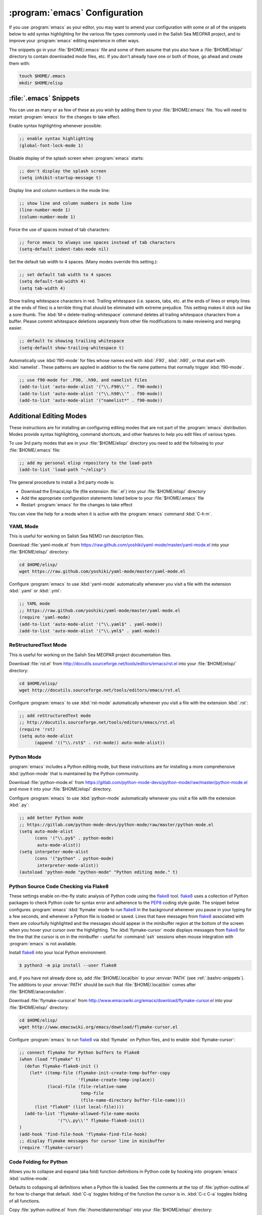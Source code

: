 ******************************
:program:`emacs` Configuration
******************************

If you use :program:`emacs` as your editor,
you may want to amend your configuration with some or all of the snippets below to add syntax highlighting for the various file types commonly used in the Salish Sea MEOPAR project,
and to improve your :program:`emacs` editing experience in other ways.

The snippets go in your :file:`$HOME/.emacs` file and some of them assume that you also have a :file:`$HOME/elisp/` directory to contain downloaded mode files,
etc.
If you don't already have one or both of those,
go ahead and create them with:

.. code-block:: bash

    touch $HOME/.emacs
    mkdir $HOME/elisp


:file:`.emacs` Snippets
=======================

You can use as many or as few of these as you wish by adding them to your :file:`$HOME/.emacs` file.
You will need to restart :program:`emacs` for the changes to take effect.

Enable syntax highlighting whenever possible:

.. code-block:: scheme

    ;; enable syntax highlighting
    (global-font-lock-mode 1)

Disable display of the splash screen when :program:`emacs` starts:

.. code-block:: scheme

    ;; don't display the splash screen
    (setq inhibit-startup-message t)

Display line and column numbers in the mode line:

.. code-block:: scheme

    ;; show line and column numbers in mode line
    (line-number-mode 1)
    (column-number-mode 1)

Force the use of spaces instead of tab characters:

.. code-block:: scheme

    ;; force emacs to always use spaces instead of tab characters
    (setq-default indent-tabs-mode nil)

Set the default tab width to 4 spaces.
(Many modes override this setting.):

.. code-block:: scheme

    ;; set default tab width to 4 spaces
    (setq default-tab-width 4)
    (setq tab-width 4)

Show trailing whitespace characters in red.
Trailing whitespace
(i.e. spaces,
tabs,
etc. at the ends of lines or empty lines at the ends of files)
is a terrible thing that should be eliminated with extreme prejudice.
This setting makes it stick out like a sore thumb.
The :kbd:`M-x delete-trailing-whitespace` command deletes all trailing whitespace characters from a buffer.
Please commit whitespace deletions separately from other file modifications to make reviewing and merging easier.

.. code-block:: scheme

    ;; default to showing trailing whitespace
    (setq-default show-trailing-whitespace t)

Automatically use :kbd:`f90-mode` for files whose names end with :kbd:`.F90`,
:kbd:`.h90`,
or that start with :kbd:`namelist`.
These patterns are applied in addition to the file name patterns that normally trigger :kbd:`f90-mode`.

.. code-block:: scheme

    ;; use f90-mode for .F90, .h90, and namelist files
    (add-to-list 'auto-mode-alist '("\\.F90\\'" . f90-mode))
    (add-to-list 'auto-mode-alist '("\\.h90\\'" . f90-mode))
    (add-to-list 'auto-mode-alist '("namelist*" . f90-mode))


Additional Editing Modes
========================

These instructions are for installing an configuring editing modes that are not part of the :program:`emacs` distribution.
Modes provide syntax highlighting,
command shortcuts,
and other features to help you edit files of various types.

To use 3rd party modes that are in your :file:`$HOME/elisp/` directory you need to add the following to your :file:`$HOME/.emacs` file:

.. code-block:: scheme

    ;; add my personal elisp repository to the load-path
    (add-to-list 'load-path "~/elisp")

The general procedure to install a 3rd party mode is:

* Download the EmacsLisp file
  (file extension :file:`.el`)
  into your :file:`$HOME/elisp/` directory
* Add the appropriate configuration statements listed below to your :file:`$HOME/.emacs` file
* Restart :program:`emacs` for the changes to take effect

You can view the help for a mode when it is active with the :program:`emacs` command :kbd:`C-h m`.


YAML Mode
---------

This is useful for working on Salish Sea NEMO run description files.

Download :file:`yaml-mode.el` from https://raw.github.com/yoshiki/yaml-mode/master/yaml-mode.el into your :file:`$HOME/elisp/` directory:

.. code-block:: bash

    cd $HOME/elisp/
    wget https://raw.github.com/yoshiki/yaml-mode/master/yaml-mode.el

Configure :program:`emacs` to use :kbd:`yaml-mode` automatically whenever you visit a file with the extension :kbd:`.yaml` or :kbd:`.yml`:

.. code-block:: scheme

    ;; YAML mode
    ;; https://raw.github.com/yoshiki/yaml-mode/master/yaml-mode.el
    (require 'yaml-mode)
    (add-to-list 'auto-mode-alist '("\\.yaml$" . yaml-mode))
    (add-to-list 'auto-mode-alist '("\\.yml$" . yaml-mode))


ReStructuredText Mode
---------------------

This is useful for working on the Salish Sea MEOPAR project documentation files.

Download :file:`rst.el` from http://docutils.sourceforge.net/tools/editors/emacs/rst.el into your :file:`$HOME/elisp/` directory:

.. code-block:: bash

    cd $HOME/elisp/
    wget http://docutils.sourceforge.net/tools/editors/emacs/rst.el

Configure :program:`emacs` to use :kbd:`rst-mode` automatically whenever you visit a file with the extension :kbd:`.rst`:

.. code-block:: scheme

    ;; add reStructuredText mode
    ;; http://docutils.sourceforge.net/tools/editors/emacs/rst.el
    (require 'rst)
    (setq auto-mode-alist
          (append '(("\\.rst$" . rst-mode)) auto-mode-alist))


Python Mode
-----------

:program:`emacs` includes a Python editing mode,
but these instructions are for installing a more comprehensive :kbd:`python-mode` that is maintained by the Python community.

Download :file:`python-mode.el` from https://gitlab.com/python-mode-devs/python-mode/raw/master/python-mode.el and move it into your :file:`$HOME/elisp/` directory.

Configure :program:`emacs` to use :kbd:`python-mode` automatically whenever you visit a file with the extension :kbd:`.py`:

.. code-block:: scheme

    ;; add better Python mode
    ;; https://gitlab.com/python-mode-devs/python-mode/raw/master/python-mode.el
    (setq auto-mode-alist
          (cons '("\\.py$" . python-mode)
           auto-mode-alist))
    (setq interpeter-mode-alist
          (cons '("python" . python-mode)
           interpreter-mode-alist))
    (autoload 'python-mode "python-mode" "Python editing mode." t)


.. _PythonSourceCodeCheckingViaFlake8:

Python Source Code Checking via Flake8
--------------------------------------

These settings enable on-the-fly static analysis of Python code using the `flake8`_ tool.
`flake8`_ uses a collection of Python packages to check Python code for syntax error and adherence to the `PEP8`_ coding style guide.
The snippet below configures :program:`emacs` :kbd:`flymake` mode to run `flake8`_ in the background whenever you pause in your typing for a few seconds,
and whenever a Python file is loaded or saved.
Lines that have messages from `flake8`_ associated with them are colourfully highlighted and the messages should appear in the minibuffer region at the bottom of the screen when you hover your cursor over the highlighting.
The :kbd:`flymake-cursor` mode displays messages from `flake8`_ for the line that the cursor is on in the minibuffer - useful for :command:`ssh` sessions when mouse integration with :program:`emacs` is not available.

.. _flake8: https://pypi.python.org/pypi/flake8
.. _PEP8: https://www.python.org/dev/peps/pep-0008/

Install `flake8`_ into your local Python environment:

.. code-block:: bash

    $ python3 -m pip install --user flake8

and,
if you have not already done so,
add :file:`$HOME/.local/bin` to your :envvar:`PATH`
(see :ref:`.bashrc-snippets`).
The additions to your :envvar:`PATH` should be such that :file:`$HOME/.local/bin` comes after :file:`$HOME/anaconda/bin`.

Download :file:`flymake-cursor.el` from http://www.emacswiki.org/emacs/download/flymake-cursor.el into your :file:`$HOME/elisp/` directory:

.. code-block:: bash

    cd $HOME/elisp/
    wget http://www.emacswiki.org/emacs/download/flymake-cursor.el

Configure :program:`emacs` to run `flake8`_ via :kbd:`flymake` on Python files,
and to enable :kbd:`flymake-cursor`:

.. code-block:: scheme

    ;; connect flymake for Python buffers to Flake8
    (when (load "flymake" t)
      (defun flymake-flake8-init ()
        (let* ((temp-file (flymake-init-create-temp-buffer-copy
                           'flymake-create-temp-inplace))
               (local-file (file-relative-name
                            temp-file
                            (file-name-directory buffer-file-name))))
          (list "flake8" (list local-file))))
      (add-to-list 'flymake-allowed-file-name-masks
                   '("\\.py\\'" flymake-flake8-init))
    )
    (add-hook 'find-file-hook 'flymake-find-file-hook)
    ;; display flymake messages for cursor line in minibuffer
    (require 'flymake-cursor)


Code Folding for Python
-----------------------

Allows you to collapse and expand (aka fold) function definitions in Python code by hooking into :program:`emacs` :kbd:`outline-mode`.

Defaults to collapsing all definitions when a Python file is loaded.
See the comments at the top of :file:`python-outline.el` for how to change that default.
:kbd:`C-q` toggles folding of the function the cursor is in.
:kbd:`C-c C-a` toggles folding of all functions.

Copy :file:`python-outline.el` from :file:`/home/dlatorne/elisp/` into your :file:`$HOME/elisp/` directory:

.. code-block:: bash

    cd $HOME/elisp/
    cp /home/dlatorne/elisp/python-outline.el

Configure :program:`emacs` to enable :kbd:`python-outline` mode:

.. code-block:: scheme

    ;; add Python-outline mode
    (require 'python-outline)
    (setq auto-mode-alist (append '(("\\.py" . python-outline)) auto-mode-alist))


Mercurial Mode
--------------

Allows you to work with Mercurial from within :program:`emacs`.

Download :file:`mercurial.el` from http://hg.intevation.org/mercurial/file/tip/contrib/mercurial.el into your :file:`$HOME/elisp/` directory:

.. code-block:: bash

    cd $HOME/elisp/
    wget http://hg.intevation.org/mercurial/file/tip/contrib/mercurial.el

Configure :program:`emacs` to always load Mercurial mode:

.. code-block:: scheme

    ;; always load mercurial support
    ;; http://hg.intevation.org/mercurial/file/tip/contrib/mercurial.el
    (load-file "~/elisp/mercurial.elc")
